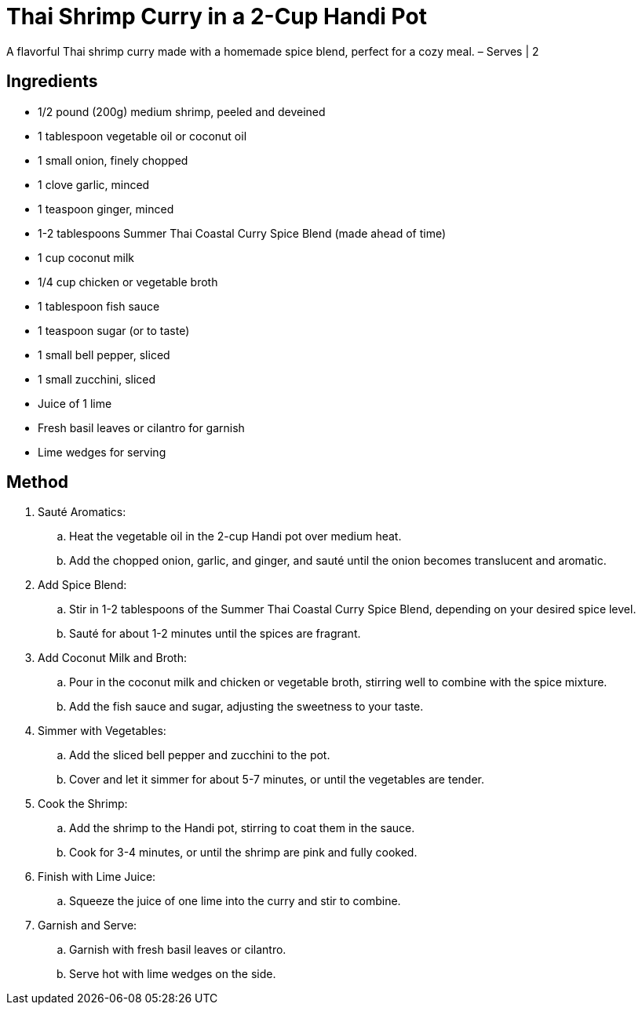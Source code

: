 = Thai Shrimp Curry in a 2-Cup Handi Pot
A flavorful Thai shrimp curry made with a homemade spice blend, perfect for a cozy meal. – Serves | 2

== Ingredients
* 1/2 pound (200g) medium shrimp, peeled and deveined
* 1 tablespoon vegetable oil or coconut oil
* 1 small onion, finely chopped
* 1 clove garlic, minced
* 1 teaspoon ginger, minced
* 1-2 tablespoons Summer Thai Coastal Curry Spice Blend (made ahead of time)
* 1 cup coconut milk
* 1/4 cup chicken or vegetable broth
* 1 tablespoon fish sauce
* 1 teaspoon sugar (or to taste)
* 1 small bell pepper, sliced
* 1 small zucchini, sliced
* Juice of 1 lime
* Fresh basil leaves or cilantro for garnish
* Lime wedges for serving

== Method
. Sauté Aromatics:
.. Heat the vegetable oil in the 2-cup Handi pot over medium heat.
.. Add the chopped onion, garlic, and ginger, and sauté until the onion becomes translucent and aromatic.

. Add Spice Blend:
.. Stir in 1-2 tablespoons of the Summer Thai Coastal Curry Spice Blend, depending on your desired spice level.
.. Sauté for about 1-2 minutes until the spices are fragrant.

. Add Coconut Milk and Broth:
.. Pour in the coconut milk and chicken or vegetable broth, stirring well to combine with the spice mixture.
.. Add the fish sauce and sugar, adjusting the sweetness to your taste.

. Simmer with Vegetables:
.. Add the sliced bell pepper and zucchini to the pot.
.. Cover and let it simmer for about 5-7 minutes, or until the vegetables are tender.

. Cook the Shrimp:
.. Add the shrimp to the Handi pot, stirring to coat them in the sauce.
.. Cook for 3-4 minutes, or until the shrimp are pink and fully cooked.

. Finish with Lime Juice:
.. Squeeze the juice of one lime into the curry and stir to combine.

. Garnish and Serve:
.. Garnish with fresh basil leaves or cilantro.
.. Serve hot with lime wedges on the side.

